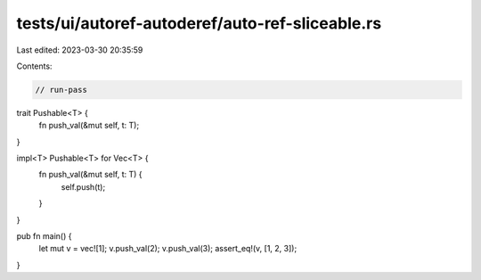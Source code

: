 tests/ui/autoref-autoderef/auto-ref-sliceable.rs
================================================

Last edited: 2023-03-30 20:35:59

Contents:

.. code-block:: rs

    // run-pass


trait Pushable<T> {
    fn push_val(&mut self, t: T);
}

impl<T> Pushable<T> for Vec<T> {
    fn push_val(&mut self, t: T) {
        self.push(t);
    }
}

pub fn main() {
    let mut v = vec![1];
    v.push_val(2);
    v.push_val(3);
    assert_eq!(v, [1, 2, 3]);
}


